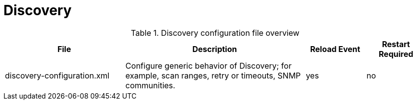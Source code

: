 [[ref-daemon-config-files-discovery]]
= Discovery

.Discovery configuration file overview
[options="header"]
[cols="2,3,1,1"]
|===
| File
| Description
| Reload Event
| Restart Required

| discovery-configuration.xml
| Configure generic behavior of Discovery; for example, scan ranges, retry or timeouts, SNMP communities.
| yes
| no
|===
